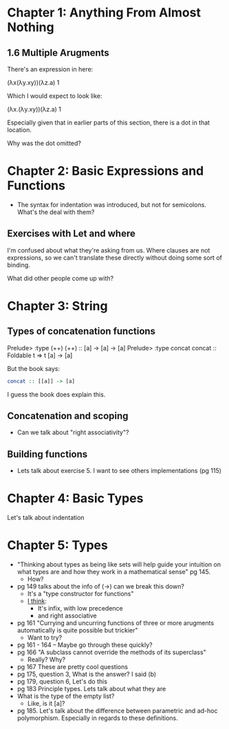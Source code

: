 * Chapter 1: Anything From Almost Nothing
** 1.6 Multiple Arugments

There's an expression in here:

(λx(λy.xy))(λz.a) 1

Which I would expect to look like:

(λx.(λy.xy))(λz.a) 1

Especially given that in earlier parts of this section, there is a dot
in that location.

Why was the dot omitted?
* Chapter 2: Basic Expressions and Functions
- The syntax for indentation was introduced, but not for
  semicolons. What's the deal with them?

** Exercises with Let and where
I'm confused about what they're asking from us. Where clauses are not
expressions, so we can't translate these directly without doing some
sort of binding.

What did other people come up with?

* Chapter 3: String
** Types of concatenation functions
Prelude> :type (++)
(++) :: [a] -> [a] -> [a]
Prelude> :type concat
concat :: Foldable t => t [a] -> [a]

But the book says:
#+BEGIN_SRC haskell
concat :: [[a]] -> [a]
#+END_SRC

I guess the book does explain this.

** Concatenation and scoping
- Can we talk about "right associativity"?

** Building functions
- Lets talk about exercise 5. I want to see others implementations (pg 115)

* Chapter 4: Basic Types

Let's talk about indentation
* Chapter 5: Types
- "Thinking about types as being like sets will help guide your
  intuition on what types are and how they work in a mathematical
  sense" pg 145.
  - How?
- pg 149 talks about the info of (->) can we break this down?
  - It's a "type constructor for functions"
  - _I think_:
    - It's infix, with low precedence
    - and right associative
- pg 161 "Currying and uncurring functions of three or more arugments
  automatically is quite possible but trickier"
  - Want to try?
- pg 161 - 164 -- Maybe go through these quickly?
- pg 166 "A subclass cannot override the methods of its superclass"
  - Really? Why?
- pg 167 These are pretty cool questions
- pg 175, question 3, What is the answer? I said (b)
- pg 179, question 6, Let's do this
- pg 183 Principle types. Lets talk about what they are
- What is the type of the empty list?
  - Like, is it [a]?
- pg 185. Let's talk about the difference between parametric and
  ad-hoc polymorphism. Especially in regards to these definitions.
